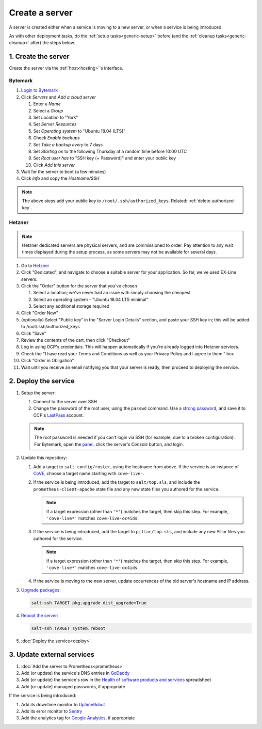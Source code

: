 Create a server
===============

A server is created either when a service is moving to a new server, or when a service is being introduced.

As with other deployment tasks, do the :ref:`setup tasks<generic-setup>` before (and the :ref:`cleanup tasks<generic-cleanup>` after) the steps below.

1. Create the server
--------------------

Create the server via the :ref:`host<hosting>`'s interface.

Bytemark
~~~~~~~~

#. `Login to Bytemark <https://panel.bytemark.co.uk>`__
#. Click *Servers* and *Add a cloud server*

   #. Enter a *Name*
   #. Select a *Group*
   #. Set *Location* to "York"
   #. Set *Server Resources*
   #. Set *Operating system* to "Ubuntu 18.04 (LTS)"
   #. Check *Enable backups*
   #. Set *Take a backup every* to 7 days
   #. Set *Starting on* to the following Thursday at a random time before 10:00 UTC
   #. Set *Root user has* to "SSH key (+ Password)" and enter your public key
   #. Click *Add this server*

#. Wait for the server to boot (a few minutes)
#. Click *Info* and copy the *Hostname/SSH*

.. note::

   The above steps add your public key to ``/root/.ssh/authorized_keys``. Related: :ref:`delete-authorized-key`.

Hetzner
~~~~~~~

.. note::

   Hetzner dedicated servers are physical servers, and are commissioned to order. Pay attention to any wait times displayed during the setup process, as some servers may not be available for several days.  

#. Go to `Hetzner <https://www.hetzner.com/?country=us>`__
#. Click "Dedicated", and navigate to choose a suitable server for your application. So far, we've used EX-Line servers. 
#. Click the "Order" button for the server that you've chosen

   #. Select a location; we've never had an issue with simply choosing the cheapest
   #. Select an operating system - "Ubuntu 18.04 LTS minimal"
   #. Select any additional storage required 

#. Click "Order Now"
#. (optionally) Select "Public key" in the "Server Login Details" section, and paste your SSH key in; this will be added to /root/.ssh/authorized_keys
#. Click "Save"
#. Review the contents of the cart, then click "Checkout" 
#. Log in using OCP's credentials. This will happen automatically if you're already logged into Hetzner services. 
#. Check the "I have read your Terms and Conditions as well as your Privacy Policy and I agree to them." box
#. Click "Order in Obligation"
#. Wait until you receive an email notifying you that your server is ready, then proceed to deploying the service.

   
2. Deploy the service
---------------------

#. Setup the server:

   #. Connect to the server over SSH
   #. Change the password of the root user, using the ``passwd`` command. Use a `strong password <https://www.lastpass.com/password-generator>`__, and save it to OCP's `LastPass <https://www.lastpass.com>`__ account.

   .. note::

      The root password is needed if you can't login via SSH (for example, due to a broken configuration). For Bytemark, open the `panel <https://panel.bytemark.co.uk/servers>`__, click the server's *Console* button, and login.

#. Update this repository:

   #. Add a target to ``salt-config/roster``, using the hostname from above. If the service is an instance of `CoVE <https://github.com/OpenDataServices/cove>`__, choose a target name starting with ``cove-live-``.

   #. If the service is being introduced, add the target to ``salt/top.sls``, and include the ``prometheus-client-apache`` state file and any new state files you authored for the service.

      .. note::

         If a target expression (other than ``'*'``) matches the target, then skip this step. For example, ``'cove-live*'`` matches ``cove-live-oc4ids``.

   #. If the service is being introduced, add the target to ``pillar/top.sls``, and include any new Pillar files you authored for the service.

      .. note::

         If a target expression (other than ``'*'``) matches the target, then skip this step. For example, ``'cove-live*'`` matches ``cove-live-oc4ids``.

   #. If the service is moving to the new server, update occurrences of the old server's hostname and IP address.

#. `Upgrade packages <https://docs.saltstack.com/en/latest/ref/modules/all/salt.modules.aptpkg.html#salt.modules.aptpkg.upgrade>`__:

   .. code-block:: bash

      salt-ssh TARGET pkg.upgrade dist_upgrade=True

#. `Reboot the server <https://docs.saltstack.com/en/latest/ref/modules/all/salt.modules.system.html#salt.modules.system.reboot>`__:

   .. code-block:: bash

      salt-ssh TARGET system.reboot

#. :doc:`Deploy the service<deploy>`

3. Update external services
---------------------------

#. :doc:`Add the server to Prometheus<prometheus>`
#. Add (or update) the service's DNS entries in `GoDaddy <https://dcc.godaddy.com/manage/OPEN-CONTRACTING.ORG/dns>`__
#. Add (or update) the service's row in the `Health of software products and services <https://docs.google.com/spreadsheets/d/1MMqid2qDto_9-MLD_qDppsqkQy_6OP-Uo-9dCgoxjSg/edit#gid=1480832278>`__ spreadsheet
#. Add (or update) managed passwords, if appropriate

If the service is being introduced:

#. Add its downtime monitor to `UptimeRobot <https://uptimerobot.com/dashboard>`__
#. Add its error monitor to `Sentry <https://sentry.io/organizations/open-contracting-partnership/projects/>`__
#. Add the analytics tag for `Google Analytics <https://analytics.google.com>`__, if appropriate
